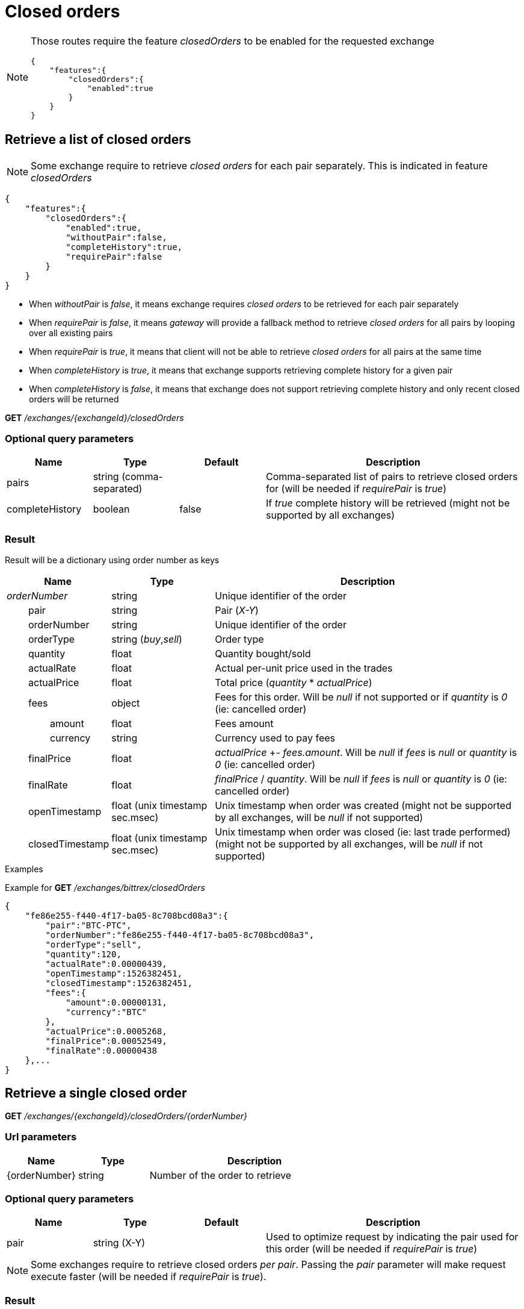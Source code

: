 = Closed orders

[NOTE]
====
Those routes require the feature _closedOrders_ to be enabled for the requested exchange

[source,json]
----
{
    "features":{
        "closedOrders":{
            "enabled":true
        }
    }
}
----
====

== Retrieve a list of closed orders

[NOTE]
====
Some exchange require to retrieve _closed orders_ for each pair separately. This is indicated in feature _closedOrders_
====

[source,json]
----
{
    "features":{
        "closedOrders":{
            "enabled":true,
            "withoutPair":false,
            "completeHistory":true,
            "requirePair":false
        }
    }
}
----

* When _withoutPair_ is _false_, it means exchange requires _closed orders_ to be retrieved for each pair separately
* When _requirePair_ is _false_, it means _gateway_ will provide a fallback method to retrieve _closed orders_ for all pairs by looping over all existing pairs
* When _requirePair_ is _true_, it means that client will not be able to retrieve _closed orders_ for all pairs at the same time
* When _completeHistory_ is _true_, it means that exchange supports retrieving complete history for a given pair
* When _completeHistory_ is _false_, it means that exchange does not support retrieving complete history and only recent closed orders will be returned


*GET* _/exchanges/{exchangeId}/closedOrders_

=== Optional query parameters

[cols="1,1a,1a,3a", options="header"]
|===

|Name
|Type
|Default
|Description

|pairs
|string (comma-separated)
|
|Comma-separated list of pairs to retrieve closed orders for (will be needed if _requirePair_ is _true_)

|completeHistory
|boolean
|false
|If _true_ complete history will be retrieved (might not be supported by all exchanges)

|===

=== Result

Result will be a dictionary using order number as keys

[cols="1,1a,3a", options="header"]
|===
|Name
|Type
|Description

|_orderNumber_
|string
|Unique identifier of the order

|{nbsp}{nbsp}{nbsp}{nbsp}{nbsp}{nbsp}{nbsp}{nbsp}pair
|string
|Pair (_X-Y_)

|{nbsp}{nbsp}{nbsp}{nbsp}{nbsp}{nbsp}{nbsp}{nbsp}orderNumber
|string
|Unique identifier of the order

|{nbsp}{nbsp}{nbsp}{nbsp}{nbsp}{nbsp}{nbsp}{nbsp}orderType
|string (_buy_,_sell_)
|Order type

|{nbsp}{nbsp}{nbsp}{nbsp}{nbsp}{nbsp}{nbsp}{nbsp}quantity
|float
|Quantity bought/sold

|{nbsp}{nbsp}{nbsp}{nbsp}{nbsp}{nbsp}{nbsp}{nbsp}actualRate
|float
|Actual per-unit price used in the trades

|{nbsp}{nbsp}{nbsp}{nbsp}{nbsp}{nbsp}{nbsp}{nbsp}actualPrice
|float
|Total price (_quantity_ * _actualPrice_)

|{nbsp}{nbsp}{nbsp}{nbsp}{nbsp}{nbsp}{nbsp}{nbsp}fees
|object
|Fees for this order. Will be _null_ if not supported or if _quantity_ is _0_ (ie: cancelled order)

|{nbsp}{nbsp}{nbsp}{nbsp}{nbsp}{nbsp}{nbsp}{nbsp}{nbsp}{nbsp}{nbsp}{nbsp}{nbsp}{nbsp}{nbsp}{nbsp}amount
|float
|Fees amount

|{nbsp}{nbsp}{nbsp}{nbsp}{nbsp}{nbsp}{nbsp}{nbsp}{nbsp}{nbsp}{nbsp}{nbsp}{nbsp}{nbsp}{nbsp}{nbsp}currency
|string
|Currency used to pay fees

|{nbsp}{nbsp}{nbsp}{nbsp}{nbsp}{nbsp}{nbsp}{nbsp}finalPrice
|float
|_actualPrice_ +- _fees.amount_. Will be _null_ if _fees_ is _null_ or _quantity_ is _0_ (ie: cancelled order)

|{nbsp}{nbsp}{nbsp}{nbsp}{nbsp}{nbsp}{nbsp}{nbsp}finalRate
|float
|_finalPrice_ / _quantity_. Will be _null_ if _fees_ is _null_ or _quantity_ is _0_ (ie: cancelled order)

|{nbsp}{nbsp}{nbsp}{nbsp}{nbsp}{nbsp}{nbsp}{nbsp}openTimestamp
|float (unix timestamp sec.msec)
|Unix timestamp when order was created (might not be supported by all exchanges, will be _null_ if not supported)

|{nbsp}{nbsp}{nbsp}{nbsp}{nbsp}{nbsp}{nbsp}{nbsp}closedTimestamp
|float (unix timestamp sec.msec)
|Unix timestamp when order was closed (ie: last trade performed) (might not be supported by all exchanges, will be _null_ if not supported)

|===

.Examples

Example for *GET* _/exchanges/bittrex/closedOrders_

[source,json]
----
{
    "fe86e255-f440-4f17-ba05-8c708bcd08a3":{
        "pair":"BTC-PTC",
        "orderNumber":"fe86e255-f440-4f17-ba05-8c708bcd08a3",
        "orderType":"sell",
        "quantity":120,
        "actualRate":0.00000439,
        "openTimestamp":1526382451,
        "closedTimestamp":1526382451,
        "fees":{
            "amount":0.00000131,
            "currency":"BTC"
        },
        "actualPrice":0.0005268,
        "finalPrice":0.00052549,
        "finalRate":0.00000438
    },...
}
----

== Retrieve a single closed order

*GET* _/exchanges/{exchangeId}/closedOrders/{orderNumber}_

=== Url parameters

[cols="1,1a,3a", options="header"]
|===

|Name
|Type
|Description

|{orderNumber}
|string
|Number of the order to retrieve

|===

=== Optional query parameters

[cols="1,1a,1a,3a", options="header"]
|===

|Name
|Type
|Default
|Description

|pair
|string (X-Y)
|
|Used to optimize request by indicating the pair used for this order (will be needed if _requirePair_ is _true_)

|===

[NOTE]
====
Some exchanges require to retrieve closed orders _per pair_. Passing the _pair_ parameter will make request execute faster (will be needed if _requirePair_ is _true_).
====

=== Result

Result will be a dictionary containing a single entry

[cols="1,1a,3a", options="header"]
|===
|Name
|Type
|Description

|_orderNumber_
|string
|Unique identifier of the order

|{nbsp}{nbsp}{nbsp}{nbsp}{nbsp}{nbsp}{nbsp}{nbsp}pair
|string
|Pair (_X-Y_)

|{nbsp}{nbsp}{nbsp}{nbsp}{nbsp}{nbsp}{nbsp}{nbsp}orderNumber
|string
|Unique identifier of the order

|{nbsp}{nbsp}{nbsp}{nbsp}{nbsp}{nbsp}{nbsp}{nbsp}orderType
|string (_buy_,_sell_)
|Order type

|{nbsp}{nbsp}{nbsp}{nbsp}{nbsp}{nbsp}{nbsp}{nbsp}quantity
|float
|Quantity bought/sold

|{nbsp}{nbsp}{nbsp}{nbsp}{nbsp}{nbsp}{nbsp}{nbsp}actualRate
|float
|Actual per-unit price used in the trades

|{nbsp}{nbsp}{nbsp}{nbsp}{nbsp}{nbsp}{nbsp}{nbsp}actualPrice
|float
|Total price (_quantity_ * _actualPrice_)

|{nbsp}{nbsp}{nbsp}{nbsp}{nbsp}{nbsp}{nbsp}{nbsp}fees
|object
|Fees for this order. Will be _null_ if not supported or if _quantity_ is _0_ (ie: cancelled order)

|{nbsp}{nbsp}{nbsp}{nbsp}{nbsp}{nbsp}{nbsp}{nbsp}{nbsp}{nbsp}{nbsp}{nbsp}{nbsp}{nbsp}{nbsp}{nbsp}amount
|float
|Fees amount

|{nbsp}{nbsp}{nbsp}{nbsp}{nbsp}{nbsp}{nbsp}{nbsp}{nbsp}{nbsp}{nbsp}{nbsp}{nbsp}{nbsp}{nbsp}{nbsp}currency
|string
|Currency used to pay fees

|{nbsp}{nbsp}{nbsp}{nbsp}{nbsp}{nbsp}{nbsp}{nbsp}finalPrice
|float
|_actualPrice_ +- _fees.amount_. Will be _null_ if _fees_ is _null_ or _quantity_ is _0_ (ie: cancelled order)

|{nbsp}{nbsp}{nbsp}{nbsp}{nbsp}{nbsp}{nbsp}{nbsp}finalRate
|float
|_finalPrice_ / _quantity_. Will be _null_ if _fees_ is _null_ or _quantity_ is _0_ (ie: cancelled order)

|{nbsp}{nbsp}{nbsp}{nbsp}{nbsp}{nbsp}{nbsp}{nbsp}openTimestamp
|float (unix timestamp sec.msec)
|Unix timestamp when order was created (might not be supported by all exchanges, will be _null_ if not supported)

|{nbsp}{nbsp}{nbsp}{nbsp}{nbsp}{nbsp}{nbsp}{nbsp}closedTimestamp
|float (unix timestamp sec.msec)
|Unix timestamp when order was closed (ie: last trade performed) (might not be supported by all exchanges, will be _null_ if not supported)

|===

[NOTE]
====
In case order does not exists, an empty dictionary will be returned
====

.Examples

Example for *GET* _/exchanges/bittrex/closedOrders/fe86e255-f440-4f17-ba05-8c708bcd08a3_

[source,json]
----
{
    "fe86e255-f440-4f17-ba05-8c708bcd08a3":{
        "pair":"BTC-PTC",
        "orderNumber":"fe86e255-f440-4f17-ba05-8c708bcd08a3",
        "orderType":"sell",
        "quantity":120,
        "actualRate":0.00000439,
        "openTimestamp":1526382451,
        "closedTimestamp":1526382451,
        "fees":{
            "amount":0.00000131,
            "currency":"BTC"
        },
        "actualPrice":0.0005268,
        "finalPrice":0.00052549,
        "finalRate":0.00000438
    }
}
----

Example for *GET* _/exchanges/bittrex/closedOrders/INVALID_

[source,json]
----
{
}
----

